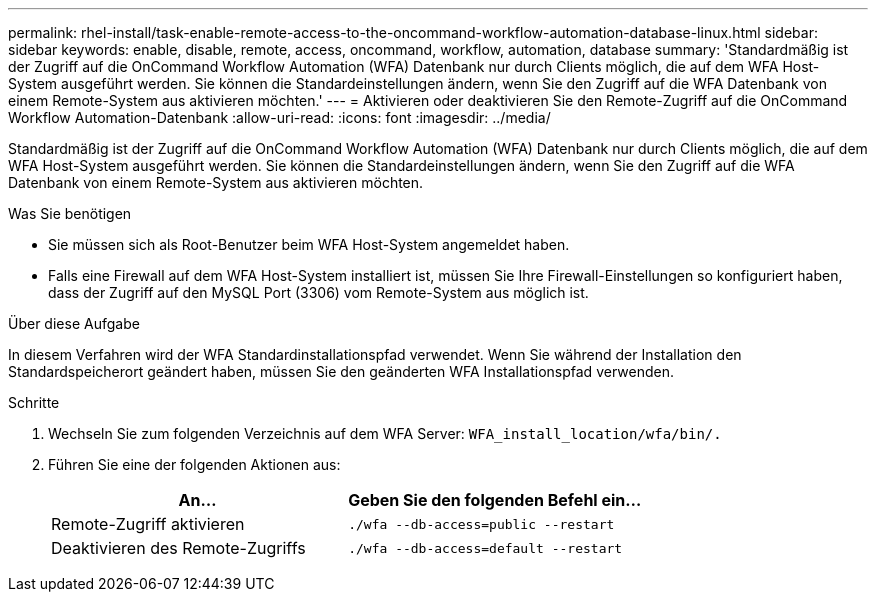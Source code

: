 ---
permalink: rhel-install/task-enable-remote-access-to-the-oncommand-workflow-automation-database-linux.html 
sidebar: sidebar 
keywords: enable, disable, remote, access, oncommand, workflow, automation, database 
summary: 'Standardmäßig ist der Zugriff auf die OnCommand Workflow Automation (WFA) Datenbank nur durch Clients möglich, die auf dem WFA Host-System ausgeführt werden. Sie können die Standardeinstellungen ändern, wenn Sie den Zugriff auf die WFA Datenbank von einem Remote-System aus aktivieren möchten.' 
---
= Aktivieren oder deaktivieren Sie den Remote-Zugriff auf die OnCommand Workflow Automation-Datenbank
:allow-uri-read: 
:icons: font
:imagesdir: ../media/


[role="lead"]
Standardmäßig ist der Zugriff auf die OnCommand Workflow Automation (WFA) Datenbank nur durch Clients möglich, die auf dem WFA Host-System ausgeführt werden. Sie können die Standardeinstellungen ändern, wenn Sie den Zugriff auf die WFA Datenbank von einem Remote-System aus aktivieren möchten.

.Was Sie benötigen
* Sie müssen sich als Root-Benutzer beim WFA Host-System angemeldet haben.
* Falls eine Firewall auf dem WFA Host-System installiert ist, müssen Sie Ihre Firewall-Einstellungen so konfiguriert haben, dass der Zugriff auf den MySQL Port (3306) vom Remote-System aus möglich ist.


.Über diese Aufgabe
In diesem Verfahren wird der WFA Standardinstallationspfad verwendet. Wenn Sie während der Installation den Standardspeicherort geändert haben, müssen Sie den geänderten WFA Installationspfad verwenden.

.Schritte
. Wechseln Sie zum folgenden Verzeichnis auf dem WFA Server: `WFA_install_location/wfa/bin/.`
. Führen Sie eine der folgenden Aktionen aus:
+
[cols="2*"]
|===
| An... | Geben Sie den folgenden Befehl ein... 


 a| 
Remote-Zugriff aktivieren
 a| 
`./wfa --db-access=public --restart`



 a| 
Deaktivieren des Remote-Zugriffs
 a| 
`./wfa --db-access=default --restart`

|===

